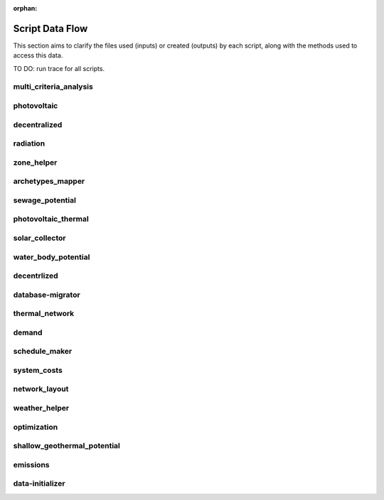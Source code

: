 :orphan:

Script Data Flow
================
This section aims to clarify the files used (inputs) or created (outputs) by each script, along with the methods used
to access this data.

TO DO: run trace for all scripts.


multi_criteria_analysis
-----------------------
.. graphviz::

    digraph multi_criteria_analysis {
    rankdir="LR";
    graph [overlap=false, fontname=arial];
    node [shape=box, style=filled, color=white, fontsize=15, fontname=arial, fixedsize=true, width=5];
    edge [fontname=arial, fontsize = 15]
    newrank=true
    subgraph cluster_legend {
    fontsize=25
    style=invis
    "process"[style=filled, fillcolor="#3FC0C2", shape=note, fontsize=20, fontname="arial"]
    "inputs" [style=filled, shape=folder, color=white, fillcolor="#E1F2F2", fontsize=20]
    "outputs"[style=filled, shape=folder, color=white, fillcolor="#aadcdd", fontsize=20]
    "inputs"->"process"[style=invis]
    "process"->"outputs"[style=invis]
    }
    "multi_criteria_analysis"[style=filled, color=white, fillcolor="#3FC0C2", shape=note, fontsize=20, fontname=arial];
    subgraph cluster_0_in {
        style = filled;
        color = "#E1F2F2";
        fontsize = 20;
        rank=same;
        label="optimization/slave/gen_2";
        "gen_2_total_performance_pareto.csv"
    }
    subgraph cluster_1_out {
        style = filled;
        color = "#aadcdd";
        fontsize = 20;
        rank=same;
        label="outputs/data/multicriteria";
        "gen_2_multi_criteria_analysis.csv"
    }
    "gen_2_total_performance_pareto.csv" -> "multi_criteria_analysis"[label="(get_optimization_generation_total_performance_pareto)"]
    "multi_criteria_analysis" -> "gen_2_multi_criteria_analysis.csv"[label="(get_multi_criteria_analysis)"]
    }

photovoltaic
------------
.. graphviz::

    digraph photovoltaic {
    rankdir="LR";
    graph [overlap=false, fontname=arial];
    node [shape=box, style=filled, color=white, fontsize=15, fontname=arial, fixedsize=true, width=5];
    edge [fontname=arial, fontsize = 15]
    newrank=true
    subgraph cluster_legend {
    fontsize=25
    style=invis
    "process"[style=filled, fillcolor="#3FC0C2", shape=note, fontsize=20, fontname="arial"]
    "inputs" [style=filled, shape=folder, color=white, fillcolor="#E1F2F2", fontsize=20]
    "outputs"[style=filled, shape=folder, color=white, fillcolor="#aadcdd", fontsize=20]
    "inputs"->"process"[style=invis]
    "process"->"outputs"[style=invis]
    }
    "photovoltaic"[style=filled, color=white, fillcolor="#3FC0C2", shape=note, fontsize=20, fontname=arial];
    subgraph cluster_0_out {
        style = filled;
        color = "#aadcdd";
        fontsize = 20;
        rank=same;
        label="data/potentials/solar";
        "B001_PV_sensors.csv"
        "B001_PV.csv"
        "PV_total_buildings.csv"
        "PV_total.csv"
    }
    subgraph cluster_1_in {
        style = filled;
        color = "#E1F2F2";
        fontsize = 20;
        rank=same;
        label="inputs/building-geometry";
        "zone.shp"
    }
    subgraph cluster_2_in {
        style = filled;
        color = "#E1F2F2";
        fontsize = 20;
        rank=same;
        label="inputs/technology/components";
        "CONVERSION.xls"
    }
    subgraph cluster_3_in {
        style = filled;
        color = "#E1F2F2";
        fontsize = 20;
        rank=same;
        label="inputs/weather";
        "weather.epw"
    }
    subgraph cluster_4_in {
        style = filled;
        color = "#E1F2F2";
        fontsize = 20;
        rank=same;
        label="outputs/data/solar-radiation";
        "{building}_radiation.csv"
        "B001_insolation_Whm2.json"
        "B001_geometry.csv"
    }
    "CONVERSION.xls" -> "photovoltaic"[label="(get_database_conversion_systems)"]
    "{building}_radiation.csv" -> "photovoltaic"[label="(get_radiation_building)"]
    "B001_insolation_Whm2.json" -> "photovoltaic"[label="(get_radiation_building_sensors)"]
    "B001_geometry.csv" -> "photovoltaic"[label="(get_radiation_metadata)"]
    "weather.epw" -> "photovoltaic"[label="(get_weather_file)"]
    "zone.shp" -> "photovoltaic"[label="(get_zone_geometry)"]
    "photovoltaic" -> "B001_PV_sensors.csv"[label="(PV_metadata_results)"]
    "photovoltaic" -> "B001_PV.csv"[label="(PV_results)"]
    "photovoltaic" -> "PV_total_buildings.csv"[label="(PV_total_buildings)"]
    "photovoltaic" -> "PV_total.csv"[label="(PV_totals)"]
    }

decentralized
-------------
.. graphviz::

    digraph decentralized {
    rankdir="LR";
    graph [overlap=false, fontname=arial];
    node [shape=box, style=filled, color=white, fontsize=15, fontname=arial, fixedsize=true, width=5];
    edge [fontname=arial, fontsize = 15]
    newrank=true
    subgraph cluster_legend {
    fontsize=25
    style=invis
    "process"[style=filled, fillcolor="#3FC0C2", shape=note, fontsize=20, fontname="arial"]
    "inputs" [style=filled, shape=folder, color=white, fillcolor="#E1F2F2", fontsize=20]
    "outputs"[style=filled, shape=folder, color=white, fillcolor="#aadcdd", fontsize=20]
    "inputs"->"process"[style=invis]
    "process"->"outputs"[style=invis]
    }
    "decentralized"[style=filled, color=white, fillcolor="#3FC0C2", shape=note, fontsize=20, fontname=arial];
    subgraph cluster_0_out {
        style = filled;
        color = "#aadcdd";
        fontsize = 20;
        rank=same;
        label="data/optimization/decentralized";
        "{building}_{configuration}_cooling_activation.csv"
        "DiscOp_B001_result_heating.csv"
        "DiscOp_B001_result_heating_activation.csv"
    }
    subgraph cluster_1_out {
        style = filled;
        color = "#aadcdd";
        fontsize = 20;
        rank=same;
        label="data/optimization/substations";
        "110011011DH_B001_result.csv"
    }
    subgraph cluster_2_in {
        style = filled;
        color = "#E1F2F2";
        fontsize = 20;
        rank=same;
        label="data/potentials/solar";
        "B001_SC_ET.csv"
    }
    subgraph cluster_3_in {
        style = filled;
        color = "#E1F2F2";
        fontsize = 20;
        rank=same;
        label="inputs/building-geometry";
        "zone.shp"
    }
    subgraph cluster_4_in {
        style = filled;
        color = "#E1F2F2";
        fontsize = 20;
        rank=same;
        label="inputs/building-properties";
        "supply_systems.dbf"
    }
    subgraph cluster_5_in {
        style = filled;
        color = "#E1F2F2";
        fontsize = 20;
        rank=same;
        label="inputs/technology/components";
        "CONVERSION.xls"
        "FEEDSTOCKS.xls"
    }
    subgraph cluster_6_in {
        style = filled;
        color = "#E1F2F2";
        fontsize = 20;
        rank=same;
        label="inputs/weather";
        "weather.epw"
    }
    subgraph cluster_7_in {
        style = filled;
        color = "#E1F2F2";
        fontsize = 20;
        rank=same;
        label="outputs/data/demand";
        "B001.csv"
        "Total_demand.csv"
    }
    "B001_SC_ET.csv" -> "decentralized"[label="(SC_results)"]
    "supply_systems.dbf" -> "decentralized"[label="(get_building_supply)"]
    "CONVERSION.xls" -> "decentralized"[label="(get_database_conversion_systems)"]
    "FEEDSTOCKS.xls" -> "decentralized"[label="(get_database_feedstocks)"]
    "B001.csv" -> "decentralized"[label="(get_demand_results_file)"]
    "Total_demand.csv" -> "decentralized"[label="(get_total_demand)"]
    "weather.epw" -> "decentralized"[label="(get_weather_file)"]
    "zone.shp" -> "decentralized"[label="(get_zone_geometry)"]
    "decentralized" -> "{building}_{configuration}_cooling_activation.csv"[label="(get_optimization_decentralized_folder_building_cooling_activation)"]
    "decentralized" -> "DiscOp_B001_result_heating.csv"[label="(get_optimization_decentralized_folder_building_result_heating)"]
    "decentralized" -> "DiscOp_B001_result_heating_activation.csv"[label="(get_optimization_decentralized_folder_building_result_heating_activation)"]
    "decentralized" -> "110011011DH_B001_result.csv"[label="(get_optimization_substations_results_file)"]
    }

radiation
---------
.. graphviz::

    digraph radiation {
    rankdir="LR";
    graph [overlap=false, fontname=arial];
    node [shape=box, style=filled, color=white, fontsize=15, fontname=arial, fixedsize=true, width=5];
    edge [fontname=arial, fontsize = 15]
    newrank=true
    subgraph cluster_legend {
    fontsize=25
    style=invis
    "process"[style=filled, fillcolor="#3FC0C2", shape=note, fontsize=20, fontname="arial"]
    "inputs" [style=filled, shape=folder, color=white, fillcolor="#E1F2F2", fontsize=20]
    "outputs"[style=filled, shape=folder, color=white, fillcolor="#aadcdd", fontsize=20]
    "inputs"->"process"[style=invis]
    "process"->"outputs"[style=invis]
    }
    "radiation"[style=filled, color=white, fillcolor="#3FC0C2", shape=note, fontsize=20, fontname=arial];
    subgraph cluster_0_in {
        style = filled;
        color = "#E1F2F2";
        fontsize = 20;
        rank=same;
        label="inputs/building-geometry";
        "surroundings.shp"
        "zone.shp"
    }
    subgraph cluster_1_in {
        style = filled;
        color = "#E1F2F2";
        fontsize = 20;
        rank=same;
        label="inputs/building-properties";
        "architecture.dbf"
    }
    subgraph cluster_2_in {
        style = filled;
        color = "#E1F2F2";
        fontsize = 20;
        rank=same;
        label="inputs/technology/assemblies";
        "ENVELOPE.xls"
    }
    subgraph cluster_3_in {
        style = filled;
        color = "#E1F2F2";
        fontsize = 20;
        rank=same;
        label="inputs/topography";
        "terrain.tif"
    }
    subgraph cluster_4_in {
        style = filled;
        color = "#E1F2F2";
        fontsize = 20;
        rank=same;
        label="inputs/weather";
        "weather.epw"
    }
    subgraph cluster_5_out {
        style = filled;
        color = "#aadcdd";
        fontsize = 20;
        rank=same;
        label="outputs/data/solar-radiation";
        "{building}_radiation.csv"
        "B001_insolation_Whm2.json"
        "buidling_materials.csv"
        "B001_geometry.csv"
    }
    "architecture.dbf" -> "radiation"[label="(get_building_architecture)"]
    "ENVELOPE.xls" -> "radiation"[label="(get_database_envelope_systems)"]
    "surroundings.shp" -> "radiation"[label="(get_surroundings_geometry)"]
    "terrain.tif" -> "radiation"[label="(get_terrain)"]
    "weather.epw" -> "radiation"[label="(get_weather_file)"]
    "zone.shp" -> "radiation"[label="(get_zone_geometry)"]
    "radiation" -> "{building}_radiation.csv"[label="(get_radiation_building)"]
    "radiation" -> "B001_insolation_Whm2.json"[label="(get_radiation_building_sensors)"]
    "radiation" -> "buidling_materials.csv"[label="(get_radiation_materials)"]
    "radiation" -> "B001_geometry.csv"[label="(get_radiation_metadata)"]
    }

zone_helper
-----------
.. graphviz::

    digraph zone_helper {
    rankdir="LR";
    graph [overlap=false, fontname=arial];
    node [shape=box, style=filled, color=white, fontsize=15, fontname=arial, fixedsize=true, width=5];
    edge [fontname=arial, fontsize = 15]
    newrank=true
    subgraph cluster_legend {
    fontsize=25
    style=invis
    "process"[style=filled, fillcolor="#3FC0C2", shape=note, fontsize=20, fontname="arial"]
    "inputs" [style=filled, shape=folder, color=white, fillcolor="#E1F2F2", fontsize=20]
    "outputs"[style=filled, shape=folder, color=white, fillcolor="#aadcdd", fontsize=20]
    "inputs"->"process"[style=invis]
    "process"->"outputs"[style=invis]
    }
    "zone_helper"[style=filled, color=white, fillcolor="#3FC0C2", shape=note, fontsize=20, fontname=arial];
    subgraph cluster_0_in {
        style = filled;
        color = "#E1F2F2";
        fontsize = 20;
        rank=same;
        label="inputs/building-geometry";
        "site.shp"
    }
    "site.shp" -> "zone_helper"[label="(get_site_polygon)"]
    }

archetypes_mapper
-----------------
.. graphviz::

    digraph archetypes_mapper {
    rankdir="LR";
    graph [overlap=false, fontname=arial];
    node [shape=box, style=filled, color=white, fontsize=15, fontname=arial, fixedsize=true, width=5];
    edge [fontname=arial, fontsize = 15]
    newrank=true
    subgraph cluster_legend {
    fontsize=25
    style=invis
    "process"[style=filled, fillcolor="#3FC0C2", shape=note, fontsize=20, fontname="arial"]
    "inputs" [style=filled, shape=folder, color=white, fillcolor="#E1F2F2", fontsize=20]
    "outputs"[style=filled, shape=folder, color=white, fillcolor="#aadcdd", fontsize=20]
    "inputs"->"process"[style=invis]
    "process"->"outputs"[style=invis]
    }
    "archetypes_mapper"[style=filled, color=white, fillcolor="#3FC0C2", shape=note, fontsize=20, fontname=arial];
    subgraph cluster_0_in {
        style = filled;
        color = "#E1F2F2";
        fontsize = 20;
        rank=same;
        label="inputs/building-geometry";
        "zone.shp"
    }
    subgraph cluster_1_in {
        style = filled;
        color = "#E1F2F2";
        fontsize = 20;
        rank=same;
        label="inputs/building-properties";
        "typology.dbf"
    }
    subgraph cluster_1_out {
        style = filled;
        color = "#aadcdd";
        fontsize = 20;
        rank=same;
        label="inputs/building-properties";
        "air_conditioning_systems.dbf"
        "architecture.dbf"
        "indoor_comfort.dbf"
        "internal_loads.dbf"
        "supply_systems.dbf"
    }
    subgraph cluster_2_out {
        style = filled;
        color = "#aadcdd";
        fontsize = 20;
        rank=same;
        label="inputs/building-properties/schedules";
        "B001.csv"
    }
    subgraph cluster_3_in {
        style = filled;
        color = "#E1F2F2";
        fontsize = 20;
        rank=same;
        label="inputs/technology/archetypes";
        "CONSTRUCTION_STANDARDS.xlsx"
    }
    subgraph cluster_4_in {
        style = filled;
        color = "#E1F2F2";
        fontsize = 20;
        rank=same;
        label="technology/archetypes/schedules";
        "{use}.csv"
    }
    subgraph cluster_5_in {
        style = filled;
        color = "#E1F2F2";
        fontsize = 20;
        rank=same;
        label="technology/archetypes/use_types";
        "USE_TYPE_PROPERTIES.xlsx"
    }
    "typology.dbf" -> "archetypes_mapper"[label="(get_building_typology)"]
    "CONSTRUCTION_STANDARDS.xlsx" -> "archetypes_mapper"[label="(get_database_construction_standards)"]
    "{use}.csv" -> "archetypes_mapper"[label="(get_database_standard_schedules_use)"]
    "USE_TYPE_PROPERTIES.xlsx" -> "archetypes_mapper"[label="(get_database_use_types_properties)"]
    "zone.shp" -> "archetypes_mapper"[label="(get_zone_geometry)"]
    "archetypes_mapper" -> "air_conditioning_systems.dbf"[label="(get_building_air_conditioning)"]
    "archetypes_mapper" -> "architecture.dbf"[label="(get_building_architecture)"]
    "archetypes_mapper" -> "indoor_comfort.dbf"[label="(get_building_comfort)"]
    "archetypes_mapper" -> "internal_loads.dbf"[label="(get_building_internal)"]
    "archetypes_mapper" -> "supply_systems.dbf"[label="(get_building_supply)"]
    "archetypes_mapper" -> "B001.csv"[label="(get_building_weekly_schedules)"]
    }

sewage_potential
----------------
.. graphviz::

    digraph sewage_potential {
    rankdir="LR";
    graph [overlap=false, fontname=arial];
    node [shape=box, style=filled, color=white, fontsize=15, fontname=arial, fixedsize=true, width=5];
    edge [fontname=arial, fontsize = 15]
    newrank=true
    subgraph cluster_legend {
    fontsize=25
    style=invis
    "process"[style=filled, fillcolor="#3FC0C2", shape=note, fontsize=20, fontname="arial"]
    "inputs" [style=filled, shape=folder, color=white, fillcolor="#E1F2F2", fontsize=20]
    "outputs"[style=filled, shape=folder, color=white, fillcolor="#aadcdd", fontsize=20]
    "inputs"->"process"[style=invis]
    "process"->"outputs"[style=invis]
    }
    "sewage_potential"[style=filled, color=white, fillcolor="#3FC0C2", shape=note, fontsize=20, fontname=arial];
    subgraph cluster_0_in {
        style = filled;
        color = "#E1F2F2";
        fontsize = 20;
        rank=same;
        label="inputs/building-geometry";
        "zone.shp"
    }
    subgraph cluster_1_in {
        style = filled;
        color = "#E1F2F2";
        fontsize = 20;
        rank=same;
        label="outputs/data/demand";
        "B001.csv"
        "Total_demand.csv"
    }
    subgraph cluster_2_out {
        style = filled;
        color = "#aadcdd";
        fontsize = 20;
        rank=same;
        label="outputs/data/potentials";
        "Sewage_heat_potential.csv"
    }
    "B001.csv" -> "sewage_potential"[label="(get_demand_results_file)"]
    "Total_demand.csv" -> "sewage_potential"[label="(get_total_demand)"]
    "zone.shp" -> "sewage_potential"[label="(get_zone_geometry)"]
    "sewage_potential" -> "Sewage_heat_potential.csv"[label="(get_sewage_heat_potential)"]
    }

photovoltaic_thermal
--------------------
.. graphviz::

    digraph photovoltaic_thermal {
    rankdir="LR";
    graph [overlap=false, fontname=arial];
    node [shape=box, style=filled, color=white, fontsize=15, fontname=arial, fixedsize=true, width=5];
    edge [fontname=arial, fontsize = 15]
    newrank=true
    subgraph cluster_legend {
    fontsize=25
    style=invis
    "process"[style=filled, fillcolor="#3FC0C2", shape=note, fontsize=20, fontname="arial"]
    "inputs" [style=filled, shape=folder, color=white, fillcolor="#E1F2F2", fontsize=20]
    "outputs"[style=filled, shape=folder, color=white, fillcolor="#aadcdd", fontsize=20]
    "inputs"->"process"[style=invis]
    "process"->"outputs"[style=invis]
    }
    "photovoltaic_thermal"[style=filled, color=white, fillcolor="#3FC0C2", shape=note, fontsize=20, fontname=arial];
    subgraph cluster_0_out {
        style = filled;
        color = "#aadcdd";
        fontsize = 20;
        rank=same;
        label="data/potentials/solar";
        "B001_PVT_sensors.csv"
        "B001_PVT.csv"
        "PVT_total_buildings.csv"
        "PVT_total.csv"
    }
    subgraph cluster_1_in {
        style = filled;
        color = "#E1F2F2";
        fontsize = 20;
        rank=same;
        label="inputs/building-geometry";
        "zone.shp"
    }
    subgraph cluster_2_in {
        style = filled;
        color = "#E1F2F2";
        fontsize = 20;
        rank=same;
        label="inputs/technology/components";
        "CONVERSION.xls"
    }
    subgraph cluster_3_in {
        style = filled;
        color = "#E1F2F2";
        fontsize = 20;
        rank=same;
        label="inputs/weather";
        "weather.epw"
    }
    subgraph cluster_4_in {
        style = filled;
        color = "#E1F2F2";
        fontsize = 20;
        rank=same;
        label="outputs/data/solar-radiation";
        "{building}_radiation.csv"
        "B001_insolation_Whm2.json"
        "B001_geometry.csv"
    }
    "CONVERSION.xls" -> "photovoltaic_thermal"[label="(get_database_conversion_systems)"]
    "{building}_radiation.csv" -> "photovoltaic_thermal"[label="(get_radiation_building)"]
    "B001_insolation_Whm2.json" -> "photovoltaic_thermal"[label="(get_radiation_building_sensors)"]
    "B001_geometry.csv" -> "photovoltaic_thermal"[label="(get_radiation_metadata)"]
    "weather.epw" -> "photovoltaic_thermal"[label="(get_weather_file)"]
    "zone.shp" -> "photovoltaic_thermal"[label="(get_zone_geometry)"]
    "photovoltaic_thermal" -> "B001_PVT_sensors.csv"[label="(PVT_metadata_results)"]
    "photovoltaic_thermal" -> "B001_PVT.csv"[label="(PVT_results)"]
    "photovoltaic_thermal" -> "PVT_total_buildings.csv"[label="(PVT_total_buildings)"]
    "photovoltaic_thermal" -> "PVT_total.csv"[label="(PVT_totals)"]
    }

solar_collector
---------------
.. graphviz::

    digraph solar_collector {
    rankdir="LR";
    graph [overlap=false, fontname=arial];
    node [shape=box, style=filled, color=white, fontsize=15, fontname=arial, fixedsize=true, width=5];
    edge [fontname=arial, fontsize = 15]
    newrank=true
    subgraph cluster_legend {
    fontsize=25
    style=invis
    "process"[style=filled, fillcolor="#3FC0C2", shape=note, fontsize=20, fontname="arial"]
    "inputs" [style=filled, shape=folder, color=white, fillcolor="#E1F2F2", fontsize=20]
    "outputs"[style=filled, shape=folder, color=white, fillcolor="#aadcdd", fontsize=20]
    "inputs"->"process"[style=invis]
    "process"->"outputs"[style=invis]
    }
    "solar_collector"[style=filled, color=white, fillcolor="#3FC0C2", shape=note, fontsize=20, fontname=arial];
    subgraph cluster_0_out {
        style = filled;
        color = "#aadcdd";
        fontsize = 20;
        rank=same;
        label="data/potentials/solar";
        "B001_SC_ET_sensors.csv"
        "B001_SC_ET.csv"
        "SC_ET_total_buildings.csv"
        "SC_FP_total.csv"
    }
    subgraph cluster_1_in {
        style = filled;
        color = "#E1F2F2";
        fontsize = 20;
        rank=same;
        label="inputs/building-geometry";
        "zone.shp"
    }
    subgraph cluster_2_in {
        style = filled;
        color = "#E1F2F2";
        fontsize = 20;
        rank=same;
        label="inputs/technology/components";
        "CONVERSION.xls"
    }
    subgraph cluster_3_in {
        style = filled;
        color = "#E1F2F2";
        fontsize = 20;
        rank=same;
        label="inputs/weather";
        "weather.epw"
    }
    subgraph cluster_4_in {
        style = filled;
        color = "#E1F2F2";
        fontsize = 20;
        rank=same;
        label="outputs/data/solar-radiation";
        "{building}_radiation.csv"
        "B001_insolation_Whm2.json"
        "B001_geometry.csv"
    }
    "CONVERSION.xls" -> "solar_collector"[label="(get_database_conversion_systems)"]
    "{building}_radiation.csv" -> "solar_collector"[label="(get_radiation_building)"]
    "B001_insolation_Whm2.json" -> "solar_collector"[label="(get_radiation_building_sensors)"]
    "B001_geometry.csv" -> "solar_collector"[label="(get_radiation_metadata)"]
    "weather.epw" -> "solar_collector"[label="(get_weather_file)"]
    "zone.shp" -> "solar_collector"[label="(get_zone_geometry)"]
    "solar_collector" -> "B001_SC_ET_sensors.csv"[label="(SC_metadata_results)"]
    "solar_collector" -> "B001_SC_ET.csv"[label="(SC_results)"]
    "solar_collector" -> "SC_ET_total_buildings.csv"[label="(SC_total_buildings)"]
    "solar_collector" -> "SC_FP_total.csv"[label="(SC_totals)"]
    }

water_body_potential
--------------------
.. graphviz::

    digraph water_body_potential {
    rankdir="LR";
    graph [overlap=false, fontname=arial];
    node [shape=box, style=filled, color=white, fontsize=15, fontname=arial, fixedsize=true, width=5];
    edge [fontname=arial, fontsize = 15]
    newrank=true
    subgraph cluster_legend {
    fontsize=25
    style=invis
    "process"[style=filled, fillcolor="#3FC0C2", shape=note, fontsize=20, fontname="arial"]
    "inputs" [style=filled, shape=folder, color=white, fillcolor="#E1F2F2", fontsize=20]
    "outputs"[style=filled, shape=folder, color=white, fillcolor="#aadcdd", fontsize=20]
    "inputs"->"process"[style=invis]
    "process"->"outputs"[style=invis]
    }
    "water_body_potential"[style=filled, color=white, fillcolor="#3FC0C2", shape=note, fontsize=20, fontname=arial];
    subgraph cluster_0_out {
        style = filled;
        color = "#aadcdd";
        fontsize = 20;
        rank=same;
        label="outputs/data/potentials";
        "Water_body_potential.csv"
    }
    "water_body_potential" -> "Water_body_potential.csv"[label="(get_water_body_potential)"]
    }

decentrlized
------------
.. graphviz::

    digraph decentrlized {
    rankdir="LR";
    graph [overlap=false, fontname=arial];
    node [shape=box, style=filled, color=white, fontsize=15, fontname=arial, fixedsize=true, width=5];
    edge [fontname=arial, fontsize = 15]
    newrank=true
    subgraph cluster_legend {
    fontsize=25
    style=invis
    "process"[style=filled, fillcolor="#3FC0C2", shape=note, fontsize=20, fontname="arial"]
    "inputs" [style=filled, shape=folder, color=white, fillcolor="#E1F2F2", fontsize=20]
    "outputs"[style=filled, shape=folder, color=white, fillcolor="#aadcdd", fontsize=20]
    "inputs"->"process"[style=invis]
    "process"->"outputs"[style=invis]
    }
    "decentrlized"[style=filled, color=white, fillcolor="#3FC0C2", shape=note, fontsize=20, fontname=arial];
    subgraph cluster_0_out {
        style = filled;
        color = "#aadcdd";
        fontsize = 20;
        rank=same;
        label="data/optimization/decentralized";
        "{building}_{configuration}_cooling.csv"
    }
    "decentrlized" -> "{building}_{configuration}_cooling.csv"[label="(get_optimization_decentralized_folder_building_result_cooling)"]
    }

database-migrator
-----------------
.. graphviz::

    digraph database_migrator {
    rankdir="LR";
    graph [overlap=false, fontname=arial];
    node [shape=box, style=filled, color=white, fontsize=15, fontname=arial, fixedsize=true, width=5];
    edge [fontname=arial, fontsize = 15]
    newrank=true
    subgraph cluster_legend {
    fontsize=25
    style=invis
    "process"[style=filled, fillcolor="#3FC0C2", shape=note, fontsize=20, fontname="arial"]
    "inputs" [style=filled, shape=folder, color=white, fillcolor="#E1F2F2", fontsize=20]
    "outputs"[style=filled, shape=folder, color=white, fillcolor="#aadcdd", fontsize=20]
    "inputs"->"process"[style=invis]
    "process"->"outputs"[style=invis]
    }
    "database-migrator"[style=filled, color=white, fillcolor="#3FC0C2", shape=note, fontsize=20, fontname=arial];
    subgraph cluster_0_out {
        style = filled;
        color = "#aadcdd";
        fontsize = 20;
        rank=same;
        label="inputs/building-properties";
        "typology.dbf"
    }
    "database-migrator" -> "typology.dbf"[label="(get_building_typology)"]
    }

thermal_network
---------------
.. graphviz::

    digraph thermal_network {
    rankdir="LR";
    graph [overlap=false, fontname=arial];
    node [shape=box, style=filled, color=white, fontsize=15, fontname=arial, fixedsize=true, width=5];
    edge [fontname=arial, fontsize = 15]
    newrank=true
    subgraph cluster_legend {
    fontsize=25
    style=invis
    "process"[style=filled, fillcolor="#3FC0C2", shape=note, fontsize=20, fontname="arial"]
    "inputs" [style=filled, shape=folder, color=white, fillcolor="#E1F2F2", fontsize=20]
    "outputs"[style=filled, shape=folder, color=white, fillcolor="#aadcdd", fontsize=20]
    "inputs"->"process"[style=invis]
    "process"->"outputs"[style=invis]
    }
    "thermal_network"[style=filled, color=white, fillcolor="#3FC0C2", shape=note, fontsize=20, fontname=arial];
    subgraph cluster_0_out {
        style = filled;
        color = "#aadcdd";
        fontsize = 20;
        rank=same;
        label="data/optimization/substations";
        "110011011DH_B001_result.csv"
        "Total_DH_111111111.csv"
    }
    subgraph cluster_1_in {
        style = filled;
        color = "#E1F2F2";
        fontsize = 20;
        rank=same;
        label="data/thermal-network/DH";
        "edges.shp"
        "nodes.shp"
    }
    subgraph cluster_2_in {
        style = filled;
        color = "#E1F2F2";
        fontsize = 20;
        rank=same;
        label="inputs/building-geometry";
        "zone.shp"
    }
    subgraph cluster_3_in {
        style = filled;
        color = "#E1F2F2";
        fontsize = 20;
        rank=same;
        label="inputs/technology/components";
        "DISTRIBUTION.xls"
    }
    subgraph cluster_4_in {
        style = filled;
        color = "#E1F2F2";
        fontsize = 20;
        rank=same;
        label="inputs/weather";
        "weather.epw"
    }
    subgraph cluster_5_in {
        style = filled;
        color = "#E1F2F2";
        fontsize = 20;
        rank=same;
        label="outputs/data/demand";
        "B001.csv"
        "Total_demand.csv"
    }
    subgraph cluster_6_in {
        style = filled;
        color = "#E1F2F2";
        fontsize = 20;
        rank=same;
        label="outputs/data/thermal-network";
        "Nominal_EdgeMassFlow_at_design_{network_type}__kgpers.csv"
        "Nominal_NodeMassFlow_at_design_{network_type}__kgpers.csv"
        "{network_type}__EdgeNode.csv"
    }
    subgraph cluster_6_out {
        style = filled;
        color = "#aadcdd";
        fontsize = 20;
        rank=same;
        label="outputs/data/thermal-network";
        "DH__plant_pumping_load_kW.csv"
        "DH__linear_pressure_drop_edges_Paperm.csv"
        "DH__linear_thermal_loss_edges_Wperm.csv"
        "DH__pressure_at_nodes_Pa.csv"
        "DH__temperature_plant_K.csv"
        "DH__temperature_return_nodes_K.csv"
        "DH__temperature_supply_nodes_K.csv"
        "DH__thermal_loss_edges_kW.csv"
        "DH__plant_pumping_pressure_loss_Pa.csv"
        "DH__total_thermal_loss_edges_kW.csv"
        "Nominal_EdgeMassFlow_at_design_{network_type}__kgpers.csv"
        "Nominal_NodeMassFlow_at_design_{network_type}__kgpers.csv"
        "DH__thermal_demand_per_building_W.csv"
        "DH__metadata_edges.csv"
        "{network_type}__EdgeNode.csv"
        "DH__massflow_edges_kgs.csv"
        "DH__massflow_nodes_kgs.csv"
        "DH__metadata_nodes.csv"
        "DH__plant_thermal_load_kW.csv"
        "DH__pressure_losses_edges_kW.csv"
        "DH__pumping_load_due_to_substations_kW.csv"
        "DH__velocity_edges_mpers.csv"
    }
    "DISTRIBUTION.xls" -> "thermal_network"[label="(get_database_distribution_systems)"]
    "B001.csv" -> "thermal_network"[label="(get_demand_results_file)"]
    "edges.shp" -> "thermal_network"[label="(get_network_layout_edges_shapefile)"]
    "nodes.shp" -> "thermal_network"[label="(get_network_layout_nodes_shapefile)"]
    "Nominal_EdgeMassFlow_at_design_{network_type}__kgpers.csv" -> "thermal_network"[label="(get_nominal_edge_mass_flow_csv_file)"]
    "Nominal_NodeMassFlow_at_design_{network_type}__kgpers.csv" -> "thermal_network"[label="(get_nominal_node_mass_flow_csv_file)"]
    "{network_type}__EdgeNode.csv" -> "thermal_network"[label="(get_thermal_network_edge_node_matrix_file)"]
    "Total_demand.csv" -> "thermal_network"[label="(get_total_demand)"]
    "weather.epw" -> "thermal_network"[label="(get_weather_file)"]
    "zone.shp" -> "thermal_network"[label="(get_zone_geometry)"]
    "thermal_network" -> "DH__plant_pumping_load_kW.csv"[label="(get_network_energy_pumping_requirements_file)"]
    "thermal_network" -> "DH__linear_pressure_drop_edges_Paperm.csv"[label="(get_network_linear_pressure_drop_edges)"]
    "thermal_network" -> "DH__linear_thermal_loss_edges_Wperm.csv"[label="(get_network_linear_thermal_loss_edges_file)"]
    "thermal_network" -> "DH__pressure_at_nodes_Pa.csv"[label="(get_network_pressure_at_nodes)"]
    "thermal_network" -> "DH__temperature_plant_K.csv"[label="(get_network_temperature_plant)"]
    "thermal_network" -> "DH__temperature_return_nodes_K.csv"[label="(get_network_temperature_return_nodes_file)"]
    "thermal_network" -> "DH__temperature_supply_nodes_K.csv"[label="(get_network_temperature_supply_nodes_file)"]
    "thermal_network" -> "DH__thermal_loss_edges_kW.csv"[label="(get_network_thermal_loss_edges_file)"]
    "thermal_network" -> "DH__plant_pumping_pressure_loss_Pa.csv"[label="(get_network_total_pressure_drop_file)"]
    "thermal_network" -> "DH__total_thermal_loss_edges_kW.csv"[label="(get_network_total_thermal_loss_file)"]
    "thermal_network" -> "Nominal_EdgeMassFlow_at_design_{network_type}__kgpers.csv"[label="(get_nominal_edge_mass_flow_csv_file)"]
    "thermal_network" -> "Nominal_NodeMassFlow_at_design_{network_type}__kgpers.csv"[label="(get_nominal_node_mass_flow_csv_file)"]
    "thermal_network" -> "110011011DH_B001_result.csv"[label="(get_optimization_substations_results_file)"]
    "thermal_network" -> "Total_DH_111111111.csv"[label="(get_optimization_substations_total_file)"]
    "thermal_network" -> "DH__thermal_demand_per_building_W.csv"[label="(get_thermal_demand_csv_file)"]
    "thermal_network" -> "DH__metadata_edges.csv"[label="(get_thermal_network_edge_list_file)"]
    "thermal_network" -> "{network_type}__EdgeNode.csv"[label="(get_thermal_network_edge_node_matrix_file)"]
    "thermal_network" -> "DH__massflow_edges_kgs.csv"[label="(get_thermal_network_layout_massflow_edges_file)"]
    "thermal_network" -> "DH__massflow_nodes_kgs.csv"[label="(get_thermal_network_layout_massflow_nodes_file)"]
    "thermal_network" -> "DH__metadata_nodes.csv"[label="(get_thermal_network_node_types_csv_file)"]
    "thermal_network" -> "DH__plant_thermal_load_kW.csv"[label="(get_thermal_network_plant_heat_requirement_file)"]
    "thermal_network" -> "DH__pressure_losses_edges_kW.csv"[label="(get_thermal_network_pressure_losses_edges_file)"]
    "thermal_network" -> "DH__pumping_load_due_to_substations_kW.csv"[label="(get_thermal_network_substation_ploss_file)"]
    "thermal_network" -> "DH__velocity_edges_mpers.csv"[label="(get_thermal_network_velocity_edges_file)"]
    }

demand
------
.. graphviz::

    digraph demand {
    rankdir="LR";
    graph [overlap=false, fontname=arial];
    node [shape=box, style=filled, color=white, fontsize=15, fontname=arial, fixedsize=true, width=5];
    edge [fontname=arial, fontsize = 15]
    newrank=true
    subgraph cluster_legend {
    fontsize=25
    style=invis
    "process"[style=filled, fillcolor="#3FC0C2", shape=note, fontsize=20, fontname="arial"]
    "inputs" [style=filled, shape=folder, color=white, fillcolor="#E1F2F2", fontsize=20]
    "outputs"[style=filled, shape=folder, color=white, fillcolor="#aadcdd", fontsize=20]
    "inputs"->"process"[style=invis]
    "process"->"outputs"[style=invis]
    }
    "demand"[style=filled, color=white, fillcolor="#3FC0C2", shape=note, fontsize=20, fontname=arial];
    subgraph cluster_0_in {
        style = filled;
        color = "#E1F2F2";
        fontsize = 20;
        rank=same;
        label="inputs/building-geometry";
        "zone.shp"
    }
    subgraph cluster_1_in {
        style = filled;
        color = "#E1F2F2";
        fontsize = 20;
        rank=same;
        label="inputs/building-properties";
        "air_conditioning_systems.dbf"
        "architecture.dbf"
        "indoor_comfort.dbf"
        "internal_loads.dbf"
        "supply_systems.dbf"
        "typology.dbf"
    }
    subgraph cluster_2_in {
        style = filled;
        color = "#E1F2F2";
        fontsize = 20;
        rank=same;
        label="inputs/building-properties/schedules";
        "B001.csv"
    }
    subgraph cluster_3_in {
        style = filled;
        color = "#E1F2F2";
        fontsize = 20;
        rank=same;
        label="inputs/technology/assemblies";
        "HVAC.xls"
        "ENVELOPE.xls"
        "SUPPLY.xls"
    }
    subgraph cluster_4_in {
        style = filled;
        color = "#E1F2F2";
        fontsize = 20;
        rank=same;
        label="inputs/weather";
        "weather.epw"
    }
    subgraph cluster_5_out {
        style = filled;
        color = "#aadcdd";
        fontsize = 20;
        rank=same;
        label="outputs/data/demand";
        "B001.csv"
        "Total_demand.csv"
    }
    subgraph cluster_6_in {
        style = filled;
        color = "#E1F2F2";
        fontsize = 20;
        rank=same;
        label="outputs/data/occupancy";
        "B001.csv"
    }
    subgraph cluster_7_in {
        style = filled;
        color = "#E1F2F2";
        fontsize = 20;
        rank=same;
        label="outputs/data/solar-radiation";
        "{building}_radiation.csv"
        "B001_insolation_Whm2.json"
        "B001_geometry.csv"
    }
    "air_conditioning_systems.dbf" -> "demand"[label="(get_building_air_conditioning)"]
    "architecture.dbf" -> "demand"[label="(get_building_architecture)"]
    "indoor_comfort.dbf" -> "demand"[label="(get_building_comfort)"]
    "internal_loads.dbf" -> "demand"[label="(get_building_internal)"]
    "supply_systems.dbf" -> "demand"[label="(get_building_supply)"]
    "typology.dbf" -> "demand"[label="(get_building_typology)"]
    "B001.csv" -> "demand"[label="(get_building_weekly_schedules)"]
    "HVAC.xls" -> "demand"[label="(get_database_air_conditioning_systems)"]
    "ENVELOPE.xls" -> "demand"[label="(get_database_envelope_systems)"]
    "SUPPLY.xls" -> "demand"[label="(get_database_supply_assemblies)"]
    "{building}_radiation.csv" -> "demand"[label="(get_radiation_building)"]
    "B001_insolation_Whm2.json" -> "demand"[label="(get_radiation_building_sensors)"]
    "B001_geometry.csv" -> "demand"[label="(get_radiation_metadata)"]
    "B001.csv" -> "demand"[label="(get_schedule_model_file)"]
    "weather.epw" -> "demand"[label="(get_weather_file)"]
    "zone.shp" -> "demand"[label="(get_zone_geometry)"]
    "demand" -> "B001.csv"[label="(get_demand_results_file)"]
    "demand" -> "Total_demand.csv"[label="(get_total_demand)"]
    }

schedule_maker
--------------
.. graphviz::

    digraph schedule_maker {
    rankdir="LR";
    graph [overlap=false, fontname=arial];
    node [shape=box, style=filled, color=white, fontsize=15, fontname=arial, fixedsize=true, width=5];
    edge [fontname=arial, fontsize = 15]
    newrank=true
    subgraph cluster_legend {
    fontsize=25
    style=invis
    "process"[style=filled, fillcolor="#3FC0C2", shape=note, fontsize=20, fontname="arial"]
    "inputs" [style=filled, shape=folder, color=white, fillcolor="#E1F2F2", fontsize=20]
    "outputs"[style=filled, shape=folder, color=white, fillcolor="#aadcdd", fontsize=20]
    "inputs"->"process"[style=invis]
    "process"->"outputs"[style=invis]
    }
    "schedule_maker"[style=filled, color=white, fillcolor="#3FC0C2", shape=note, fontsize=20, fontname=arial];
    subgraph cluster_0_in {
        style = filled;
        color = "#E1F2F2";
        fontsize = 20;
        rank=same;
        label="inputs/building-geometry";
        "surroundings.shp"
        "zone.shp"
    }
    subgraph cluster_1_in {
        style = filled;
        color = "#E1F2F2";
        fontsize = 20;
        rank=same;
        label="inputs/building-properties";
        "architecture.dbf"
        "indoor_comfort.dbf"
        "internal_loads.dbf"
    }
    subgraph cluster_2_in {
        style = filled;
        color = "#E1F2F2";
        fontsize = 20;
        rank=same;
        label="inputs/building-properties/schedules";
        "B001.csv"
    }
    subgraph cluster_3_in {
        style = filled;
        color = "#E1F2F2";
        fontsize = 20;
        rank=same;
        label="inputs/technology/assemblies";
        "ENVELOPE.xls"
    }
    subgraph cluster_4_in {
        style = filled;
        color = "#E1F2F2";
        fontsize = 20;
        rank=same;
        label="inputs/topography";
        "terrain.tif"
    }
    subgraph cluster_5_in {
        style = filled;
        color = "#E1F2F2";
        fontsize = 20;
        rank=same;
        label="inputs/weather";
        "weather.epw"
    }
    subgraph cluster_6_out {
        style = filled;
        color = "#aadcdd";
        fontsize = 20;
        rank=same;
        label="outputs/data/occupancy";
        "B001.csv"
    }
    "architecture.dbf" -> "schedule_maker"[label="(get_building_architecture)"]
    "indoor_comfort.dbf" -> "schedule_maker"[label="(get_building_comfort)"]
    "internal_loads.dbf" -> "schedule_maker"[label="(get_building_internal)"]
    "B001.csv" -> "schedule_maker"[label="(get_building_weekly_schedules)"]
    "ENVELOPE.xls" -> "schedule_maker"[label="(get_database_envelope_systems)"]
    "surroundings.shp" -> "schedule_maker"[label="(get_surroundings_geometry)"]
    "terrain.tif" -> "schedule_maker"[label="(get_terrain)"]
    "weather.epw" -> "schedule_maker"[label="(get_weather_file)"]
    "zone.shp" -> "schedule_maker"[label="(get_zone_geometry)"]
    "schedule_maker" -> "B001.csv"[label="(get_schedule_model_file)"]
    }

system_costs
------------
.. graphviz::

    digraph system_costs {
    rankdir="LR";
    graph [overlap=false, fontname=arial];
    node [shape=box, style=filled, color=white, fontsize=15, fontname=arial, fixedsize=true, width=5];
    edge [fontname=arial, fontsize = 15]
    newrank=true
    subgraph cluster_legend {
    fontsize=25
    style=invis
    "process"[style=filled, fillcolor="#3FC0C2", shape=note, fontsize=20, fontname="arial"]
    "inputs" [style=filled, shape=folder, color=white, fillcolor="#E1F2F2", fontsize=20]
    "outputs"[style=filled, shape=folder, color=white, fillcolor="#aadcdd", fontsize=20]
    "inputs"->"process"[style=invis]
    "process"->"outputs"[style=invis]
    }
    "system_costs"[style=filled, color=white, fillcolor="#3FC0C2", shape=note, fontsize=20, fontname=arial];
    subgraph cluster_0_in {
        style = filled;
        color = "#E1F2F2";
        fontsize = 20;
        rank=same;
        label="inputs/building-properties";
        "supply_systems.dbf"
    }
    subgraph cluster_1_in {
        style = filled;
        color = "#E1F2F2";
        fontsize = 20;
        rank=same;
        label="inputs/technology/assemblies";
        "SUPPLY.xls"
    }
    subgraph cluster_2_in {
        style = filled;
        color = "#E1F2F2";
        fontsize = 20;
        rank=same;
        label="inputs/technology/components";
        "FEEDSTOCKS.xls"
    }
    subgraph cluster_3_out {
        style = filled;
        color = "#aadcdd";
        fontsize = 20;
        rank=same;
        label="outputs/data/costs";
        "operation_costs.csv"
    }
    subgraph cluster_4_in {
        style = filled;
        color = "#E1F2F2";
        fontsize = 20;
        rank=same;
        label="outputs/data/demand";
        "Total_demand.csv"
    }
    "supply_systems.dbf" -> "system_costs"[label="(get_building_supply)"]
    "FEEDSTOCKS.xls" -> "system_costs"[label="(get_database_feedstocks)"]
    "SUPPLY.xls" -> "system_costs"[label="(get_database_supply_assemblies)"]
    "Total_demand.csv" -> "system_costs"[label="(get_total_demand)"]
    "system_costs" -> "operation_costs.csv"[label="(get_costs_operation_file)"]
    }

network_layout
--------------
.. graphviz::

    digraph network_layout {
    rankdir="LR";
    graph [overlap=false, fontname=arial];
    node [shape=box, style=filled, color=white, fontsize=15, fontname=arial, fixedsize=true, width=5];
    edge [fontname=arial, fontsize = 15]
    newrank=true
    subgraph cluster_legend {
    fontsize=25
    style=invis
    "process"[style=filled, fillcolor="#3FC0C2", shape=note, fontsize=20, fontname="arial"]
    "inputs" [style=filled, shape=folder, color=white, fillcolor="#E1F2F2", fontsize=20]
    "outputs"[style=filled, shape=folder, color=white, fillcolor="#aadcdd", fontsize=20]
    "inputs"->"process"[style=invis]
    "process"->"outputs"[style=invis]
    }
    "network_layout"[style=filled, color=white, fillcolor="#3FC0C2", shape=note, fontsize=20, fontname=arial];
    subgraph cluster_0_out {
        style = filled;
        color = "#aadcdd";
        fontsize = 20;
        rank=same;
        label="data/thermal-network/DH";
        "edges.shp"
        "nodes.shp"
    }
    subgraph cluster_1_in {
        style = filled;
        color = "#E1F2F2";
        fontsize = 20;
        rank=same;
        label="inputs/building-geometry";
        "zone.shp"
    }
    subgraph cluster_2_in {
        style = filled;
        color = "#E1F2F2";
        fontsize = 20;
        rank=same;
        label="inputs/networks";
        "streets.shp"
    }
    subgraph cluster_3_in {
        style = filled;
        color = "#E1F2F2";
        fontsize = 20;
        rank=same;
        label="outputs/data/demand";
        "Total_demand.csv"
    }
    "streets.shp" -> "network_layout"[label="(get_street_network)"]
    "Total_demand.csv" -> "network_layout"[label="(get_total_demand)"]
    "zone.shp" -> "network_layout"[label="(get_zone_geometry)"]
    "network_layout" -> "edges.shp"[label="(get_network_layout_edges_shapefile)"]
    "network_layout" -> "nodes.shp"[label="(get_network_layout_nodes_shapefile)"]
    }

weather_helper
--------------
.. graphviz::

    digraph weather_helper {
    rankdir="LR";
    graph [overlap=false, fontname=arial];
    node [shape=box, style=filled, color=white, fontsize=15, fontname=arial, fixedsize=true, width=5];
    edge [fontname=arial, fontsize = 15]
    newrank=true
    subgraph cluster_legend {
    fontsize=25
    style=invis
    "process"[style=filled, fillcolor="#3FC0C2", shape=note, fontsize=20, fontname="arial"]
    "inputs" [style=filled, shape=folder, color=white, fillcolor="#E1F2F2", fontsize=20]
    "outputs"[style=filled, shape=folder, color=white, fillcolor="#aadcdd", fontsize=20]
    "inputs"->"process"[style=invis]
    "process"->"outputs"[style=invis]
    }
    "weather_helper"[style=filled, color=white, fillcolor="#3FC0C2", shape=note, fontsize=20, fontname=arial];
    subgraph cluster_0_in {
        style = filled;
        color = "#E1F2F2";
        fontsize = 20;
        rank=same;
        label="databases/weather";
        "Zug-inducity_1990_2010_TMY.epw"
    }
    subgraph cluster_1_out {
        style = filled;
        color = "#aadcdd";
        fontsize = 20;
        rank=same;
        label="inputs/weather";
        "weather.epw"
    }
    "Zug-inducity_1990_2010_TMY.epw" -> "weather_helper"[label="(get_weather)"]
    "weather_helper" -> "weather.epw"[label="(get_weather_file)"]
    }

optimization
------------
.. graphviz::

    digraph optimization {
    rankdir="LR";
    graph [overlap=false, fontname=arial];
    node [shape=box, style=filled, color=white, fontsize=15, fontname=arial, fixedsize=true, width=5];
    edge [fontname=arial, fontsize = 15]
    newrank=true
    subgraph cluster_legend {
    fontsize=25
    style=invis
    "process"[style=filled, fillcolor="#3FC0C2", shape=note, fontsize=20, fontname="arial"]
    "inputs" [style=filled, shape=folder, color=white, fillcolor="#E1F2F2", fontsize=20]
    "outputs"[style=filled, shape=folder, color=white, fillcolor="#aadcdd", fontsize=20]
    "inputs"->"process"[style=invis]
    "process"->"outputs"[style=invis]
    }
    "optimization"[style=filled, color=white, fillcolor="#3FC0C2", shape=note, fontsize=20, fontname=arial];
    subgraph cluster_0_in {
        style = filled;
        color = "#E1F2F2";
        fontsize = 20;
        rank=same;
        label="data/optimization/decentralized";
        "{building}_{configuration}_cooling_activation.csv"
        "{building}_{configuration}_cooling.csv"
        "DiscOp_B001_result_heating.csv"
        "DiscOp_B001_result_heating_activation.csv"
    }
    subgraph cluster_1_out {
        style = filled;
        color = "#aadcdd";
        fontsize = 20;
        rank=same;
        label="data/optimization/master";
        "CheckPoint_1"
    }
    subgraph cluster_2_in {
        style = filled;
        color = "#E1F2F2";
        fontsize = 20;
        rank=same;
        label="data/optimization/network";
        "DH_Network_summary_result_0x1be.csv"
    }
    subgraph cluster_2_out {
        style = filled;
        color = "#aadcdd";
        fontsize = 20;
        rank=same;
        label="data/optimization/network";
        "DH_Network_summary_result_0x1be.csv"
    }
    subgraph cluster_3_in {
        style = filled;
        color = "#E1F2F2";
        fontsize = 20;
        rank=same;
        label="data/optimization/substations";
        "110011011DH_B001_result.csv"
    }
    subgraph cluster_3_out {
        style = filled;
        color = "#aadcdd";
        fontsize = 20;
        rank=same;
        label="data/optimization/substations";
        "110011011DH_B001_result.csv"
        "Total_DH_111111111.csv"
    }
    subgraph cluster_4_in {
        style = filled;
        color = "#E1F2F2";
        fontsize = 20;
        rank=same;
        label="data/potentials/solar";
        "PVT_total.csv"
        "PV_total.csv"
        "SC_FP_total.csv"
    }
    subgraph cluster_5_in {
        style = filled;
        color = "#E1F2F2";
        fontsize = 20;
        rank=same;
        label="inputs/building-geometry";
        "zone.shp"
    }
    subgraph cluster_6_in {
        style = filled;
        color = "#E1F2F2";
        fontsize = 20;
        rank=same;
        label="inputs/networks";
        "streets.shp"
    }
    subgraph cluster_7_in {
        style = filled;
        color = "#E1F2F2";
        fontsize = 20;
        rank=same;
        label="inputs/technology/components";
        "CONVERSION.xls"
        "DISTRIBUTION.xls"
        "FEEDSTOCKS.xls"
    }
    subgraph cluster_8_in {
        style = filled;
        color = "#E1F2F2";
        fontsize = 20;
        rank=same;
        label="inputs/weather";
        "weather.epw"
    }
    subgraph cluster_9_out {
        style = filled;
        color = "#aadcdd";
        fontsize = 20;
        rank=same;
        label="optimization/slave/gen_0";
        "ind_2_connected_heating_capacity.csv"
        "ind_1_disconnected_heating_capacity.csv"
        "ind_2_total_performance.csv"
    }
    subgraph cluster_10_out {
        style = filled;
        color = "#aadcdd";
        fontsize = 20;
        rank=same;
        label="optimization/slave/gen_1";
        "ind_1_connected_cooling_capacity.csv"
        "ind_0_disconnected_cooling_capacity.csv"
        "gen_1_connected_performance.csv"
        "ind_2_buildings_connected_performance.csv"
        "ind_2_Cooling_Activation_Pattern.csv"
        "ind_1_Electricity_Activation_Pattern.csv"
        "ind_1_Electricity_Requirements_Pattern.csv"
    }
    subgraph cluster_11_out {
        style = filled;
        color = "#aadcdd";
        fontsize = 20;
        rank=same;
        label="optimization/slave/gen_2";
        "ind_0_connected_electrical_capacity.csv"
        "gen_2_disconnected_performance.csv"
        "gen_2_total_performance.csv"
        "gen_2_total_performance_pareto.csv"
        "generation_2_individuals.csv"
        "ind_1_building_connectivity.csv"
        "ind_0_buildings_disconnected_performance.csv"
        "ind_0_Heating_Activation_Pattern.csv"
    }
    subgraph cluster_12_in {
        style = filled;
        color = "#E1F2F2";
        fontsize = 20;
        rank=same;
        label="outputs/data/demand";
        "B001.csv"
        "Total_demand.csv"
    }
    subgraph cluster_13_in {
        style = filled;
        color = "#E1F2F2";
        fontsize = 20;
        rank=same;
        label="outputs/data/potentials";
        "Shallow_geothermal_potential.csv"
        "Sewage_heat_potential.csv"
        "Water_body_potential.csv"
    }
    subgraph cluster_14_in {
        style = filled;
        color = "#E1F2F2";
        fontsize = 20;
        rank=same;
        label="outputs/data/thermal-network";
        "DH__plant_pumping_pressure_loss_Pa.csv"
        "DH__total_thermal_loss_edges_kW.csv"
        "DH__metadata_edges.csv"
    }
    "PVT_total.csv" -> "optimization"[label="(PVT_totals)"]
    "PV_total.csv" -> "optimization"[label="(PV_totals)"]
    "SC_FP_total.csv" -> "optimization"[label="(SC_totals)"]
    "CONVERSION.xls" -> "optimization"[label="(get_database_conversion_systems)"]
    "DISTRIBUTION.xls" -> "optimization"[label="(get_database_distribution_systems)"]
    "FEEDSTOCKS.xls" -> "optimization"[label="(get_database_feedstocks)"]
    "B001.csv" -> "optimization"[label="(get_demand_results_file)"]
    "Shallow_geothermal_potential.csv" -> "optimization"[label="(get_geothermal_potential)"]
    "DH__plant_pumping_pressure_loss_Pa.csv" -> "optimization"[label="(get_network_total_pressure_drop_file)"]
    "DH__total_thermal_loss_edges_kW.csv" -> "optimization"[label="(get_network_total_thermal_loss_file)"]
    "{building}_{configuration}_cooling_activation.csv" -> "optimization"[label="(get_optimization_decentralized_folder_building_cooling_activation)"]
    "{building}_{configuration}_cooling.csv" -> "optimization"[label="(get_optimization_decentralized_folder_building_result_cooling)"]
    "DiscOp_B001_result_heating.csv" -> "optimization"[label="(get_optimization_decentralized_folder_building_result_heating)"]
    "DiscOp_B001_result_heating_activation.csv" -> "optimization"[label="(get_optimization_decentralized_folder_building_result_heating_activation)"]
    "DH_Network_summary_result_0x1be.csv" -> "optimization"[label="(get_optimization_network_results_summary)"]
    "110011011DH_B001_result.csv" -> "optimization"[label="(get_optimization_substations_results_file)"]
    "Sewage_heat_potential.csv" -> "optimization"[label="(get_sewage_heat_potential)"]
    "streets.shp" -> "optimization"[label="(get_street_network)"]
    "DH__metadata_edges.csv" -> "optimization"[label="(get_thermal_network_edge_list_file)"]
    "Total_demand.csv" -> "optimization"[label="(get_total_demand)"]
    "Water_body_potential.csv" -> "optimization"[label="(get_water_body_potential)"]
    "weather.epw" -> "optimization"[label="(get_weather_file)"]
    "zone.shp" -> "optimization"[label="(get_zone_geometry)"]
    "optimization" -> "CheckPoint_1"[label="(get_optimization_checkpoint)"]
    "optimization" -> "ind_1_connected_cooling_capacity.csv"[label="(get_optimization_connected_cooling_capacity)"]
    "optimization" -> "ind_0_connected_electrical_capacity.csv"[label="(get_optimization_connected_electricity_capacity)"]
    "optimization" -> "ind_2_connected_heating_capacity.csv"[label="(get_optimization_connected_heating_capacity)"]
    "optimization" -> "ind_0_disconnected_cooling_capacity.csv"[label="(get_optimization_disconnected_cooling_capacity)"]
    "optimization" -> "ind_1_disconnected_heating_capacity.csv"[label="(get_optimization_disconnected_heating_capacity)"]
    "optimization" -> "gen_1_connected_performance.csv"[label="(get_optimization_generation_connected_performance)"]
    "optimization" -> "gen_2_disconnected_performance.csv"[label="(get_optimization_generation_disconnected_performance)"]
    "optimization" -> "gen_2_total_performance.csv"[label="(get_optimization_generation_total_performance)"]
    "optimization" -> "gen_2_total_performance_pareto.csv"[label="(get_optimization_generation_total_performance_pareto)"]
    "optimization" -> "generation_2_individuals.csv"[label="(get_optimization_individuals_in_generation)"]
    "optimization" -> "DH_Network_summary_result_0x1be.csv"[label="(get_optimization_network_results_summary)"]
    "optimization" -> "ind_1_building_connectivity.csv"[label="(get_optimization_slave_building_connectivity)"]
    "optimization" -> "ind_2_buildings_connected_performance.csv"[label="(get_optimization_slave_connected_performance)"]
    "optimization" -> "ind_2_Cooling_Activation_Pattern.csv"[label="(get_optimization_slave_cooling_activation_pattern)"]
    "optimization" -> "ind_0_buildings_disconnected_performance.csv"[label="(get_optimization_slave_disconnected_performance)"]
    "optimization" -> "ind_1_Electricity_Activation_Pattern.csv"[label="(get_optimization_slave_electricity_activation_pattern)"]
    "optimization" -> "ind_1_Electricity_Requirements_Pattern.csv"[label="(get_optimization_slave_electricity_requirements_data)"]
    "optimization" -> "ind_0_Heating_Activation_Pattern.csv"[label="(get_optimization_slave_heating_activation_pattern)"]
    "optimization" -> "ind_2_total_performance.csv"[label="(get_optimization_slave_total_performance)"]
    "optimization" -> "110011011DH_B001_result.csv"[label="(get_optimization_substations_results_file)"]
    "optimization" -> "Total_DH_111111111.csv"[label="(get_optimization_substations_total_file)"]
    }

shallow_geothermal_potential
----------------------------
.. graphviz::

    digraph shallow_geothermal_potential {
    rankdir="LR";
    graph [overlap=false, fontname=arial];
    node [shape=box, style=filled, color=white, fontsize=15, fontname=arial, fixedsize=true, width=5];
    edge [fontname=arial, fontsize = 15]
    newrank=true
    subgraph cluster_legend {
    fontsize=25
    style=invis
    "process"[style=filled, fillcolor="#3FC0C2", shape=note, fontsize=20, fontname="arial"]
    "inputs" [style=filled, shape=folder, color=white, fillcolor="#E1F2F2", fontsize=20]
    "outputs"[style=filled, shape=folder, color=white, fillcolor="#aadcdd", fontsize=20]
    "inputs"->"process"[style=invis]
    "process"->"outputs"[style=invis]
    }
    "shallow_geothermal_potential"[style=filled, color=white, fillcolor="#3FC0C2", shape=note, fontsize=20, fontname=arial];
    subgraph cluster_0_in {
        style = filled;
        color = "#E1F2F2";
        fontsize = 20;
        rank=same;
        label="inputs/building-geometry";
        "zone.shp"
    }
    subgraph cluster_1_in {
        style = filled;
        color = "#E1F2F2";
        fontsize = 20;
        rank=same;
        label="inputs/weather";
        "weather.epw"
    }
    subgraph cluster_2_out {
        style = filled;
        color = "#aadcdd";
        fontsize = 20;
        rank=same;
        label="outputs/data/potentials";
        "Shallow_geothermal_potential.csv"
    }
    "weather.epw" -> "shallow_geothermal_potential"[label="(get_weather_file)"]
    "zone.shp" -> "shallow_geothermal_potential"[label="(get_zone_geometry)"]
    "shallow_geothermal_potential" -> "Shallow_geothermal_potential.csv"[label="(get_geothermal_potential)"]
    }

emissions
---------
.. graphviz::

    digraph emissions {
    rankdir="LR";
    graph [overlap=false, fontname=arial];
    node [shape=box, style=filled, color=white, fontsize=15, fontname=arial, fixedsize=true, width=5];
    edge [fontname=arial, fontsize = 15]
    newrank=true
    subgraph cluster_legend {
    fontsize=25
    style=invis
    "process"[style=filled, fillcolor="#3FC0C2", shape=note, fontsize=20, fontname="arial"]
    "inputs" [style=filled, shape=folder, color=white, fillcolor="#E1F2F2", fontsize=20]
    "outputs"[style=filled, shape=folder, color=white, fillcolor="#aadcdd", fontsize=20]
    "inputs"->"process"[style=invis]
    "process"->"outputs"[style=invis]
    }
    "emissions"[style=filled, color=white, fillcolor="#3FC0C2", shape=note, fontsize=20, fontname=arial];
    subgraph cluster_0_in {
        style = filled;
        color = "#E1F2F2";
        fontsize = 20;
        rank=same;
        label="inputs/building-geometry";
        "zone.shp"
    }
    subgraph cluster_1_in {
        style = filled;
        color = "#E1F2F2";
        fontsize = 20;
        rank=same;
        label="inputs/building-properties";
        "architecture.dbf"
        "supply_systems.dbf"
        "typology.dbf"
    }
    subgraph cluster_2_in {
        style = filled;
        color = "#E1F2F2";
        fontsize = 20;
        rank=same;
        label="inputs/technology/assemblies";
        "SUPPLY.xls"
    }
    subgraph cluster_3_in {
        style = filled;
        color = "#E1F2F2";
        fontsize = 20;
        rank=same;
        label="inputs/technology/components";
        "FEEDSTOCKS.xls"
    }
    subgraph cluster_4_in {
        style = filled;
        color = "#E1F2F2";
        fontsize = 20;
        rank=same;
        label="outputs/data/demand";
        "Total_demand.csv"
    }
    subgraph cluster_5_out {
        style = filled;
        color = "#aadcdd";
        fontsize = 20;
        rank=same;
        label="outputs/data/emissions";
        "Total_LCA_embodied.csv"
        "Total_LCA_mobility.csv"
        "Total_LCA_operation.csv"
    }
    "architecture.dbf" -> "emissions"[label="(get_building_architecture)"]
    "supply_systems.dbf" -> "emissions"[label="(get_building_supply)"]
    "typology.dbf" -> "emissions"[label="(get_building_typology)"]
    "FEEDSTOCKS.xls" -> "emissions"[label="(get_database_feedstocks)"]
    "SUPPLY.xls" -> "emissions"[label="(get_database_supply_assemblies)"]
    "Total_demand.csv" -> "emissions"[label="(get_total_demand)"]
    "zone.shp" -> "emissions"[label="(get_zone_geometry)"]
    "emissions" -> "Total_LCA_embodied.csv"[label="(get_lca_embodied)"]
    "emissions" -> "Total_LCA_mobility.csv"[label="(get_lca_mobility)"]
    "emissions" -> "Total_LCA_operation.csv"[label="(get_lca_operation)"]
    }

data-initializer
----------------
.. graphviz::

    digraph data_initializer {
    rankdir="LR";
    graph [overlap=false, fontname=arial];
    node [shape=box, style=filled, color=white, fontsize=15, fontname=arial, fixedsize=true, width=5];
    edge [fontname=arial, fontsize = 15]
    newrank=true
    subgraph cluster_legend {
    fontsize=25
    style=invis
    "process"[style=filled, fillcolor="#3FC0C2", shape=note, fontsize=20, fontname="arial"]
    "inputs" [style=filled, shape=folder, color=white, fillcolor="#E1F2F2", fontsize=20]
    "outputs"[style=filled, shape=folder, color=white, fillcolor="#aadcdd", fontsize=20]
    "inputs"->"process"[style=invis]
    "process"->"outputs"[style=invis]
    }
    "data-initializer"[style=filled, color=white, fillcolor="#3FC0C2", shape=note, fontsize=20, fontname=arial];
    subgraph cluster_0_out {
        style = filled;
        color = "#aadcdd";
        fontsize = 20;
        rank=same;
        label="inputs/technology/archetypes";
        "CONSTRUCTION_STANDARDS.xlsx"
    }
    subgraph cluster_1_out {
        style = filled;
        color = "#aadcdd";
        fontsize = 20;
        rank=same;
        label="inputs/technology/assemblies";
        "HVAC.xls"
        "ENVELOPE.xls"
        "SUPPLY.xls"
    }
    subgraph cluster_2_out {
        style = filled;
        color = "#aadcdd";
        fontsize = 20;
        rank=same;
        label="inputs/technology/components";
        "CONVERSION.xls"
        "DISTRIBUTION.xls"
        "FEEDSTOCKS.xls"
    }
    subgraph cluster_3_out {
        style = filled;
        color = "#aadcdd";
        fontsize = 20;
        rank=same;
        label="technology/archetypes/schedules";
        "{use}.csv"
    }
    subgraph cluster_4_out {
        style = filled;
        color = "#aadcdd";
        fontsize = 20;
        rank=same;
        label="technology/archetypes/use_types";
        "USE_TYPE_PROPERTIES.xlsx"
    }
    "data-initializer" -> "HVAC.xls"[label="(get_database_air_conditioning_systems)"]
    "data-initializer" -> "CONSTRUCTION_STANDARDS.xlsx"[label="(get_database_construction_standards)"]
    "data-initializer" -> "CONVERSION.xls"[label="(get_database_conversion_systems)"]
    "data-initializer" -> "DISTRIBUTION.xls"[label="(get_database_distribution_systems)"]
    "data-initializer" -> "ENVELOPE.xls"[label="(get_database_envelope_systems)"]
    "data-initializer" -> "FEEDSTOCKS.xls"[label="(get_database_feedstocks)"]
    "data-initializer" -> "{use}.csv"[label="(get_database_standard_schedules_use)"]
    "data-initializer" -> "SUPPLY.xls"[label="(get_database_supply_assemblies)"]
    "data-initializer" -> "USE_TYPE_PROPERTIES.xlsx"[label="(get_database_use_types_properties)"]
    }
